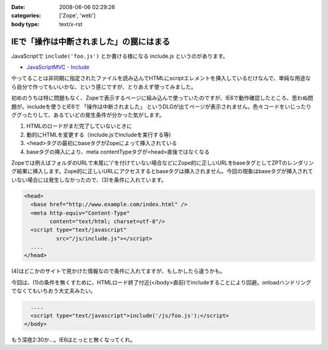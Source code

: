 :date: 2008-06-06 02:29:26
:categories: ['Zope', 'web']
:body type: text/x-rst

========================================
IEで「操作は中断されました」の罠にはまる
========================================

JavaScriptで ``include('foo.js')`` とか書ける様になる include.js というのがあります。

- `JavaScriptMVC - Include`_

やってることは非同期に指定されたファイルを読み込んでHTMLにscriptエレメントを挿入しているだけなんで、単純な用途なら自分で作ってもいいかな、という感じですが、とりあえず使ってみました。

初めのうちは特に問題もなく、Zopeで表示するページに組み込んで使っていたのですが、IE6で動作確認したところ、思わぬ問題が。includeを使うとIE6で ``「操作は中断されました」`` というDLGが出てページが表示されません。色々コードをいじったりググったりして、あるていどの発生条件が分かった気がします。

1. HTMLのロードがまだ完了していないときに
2. 動的にHTMLを変更する（include.jsでincludeを実行する等)
3. <head>タグの最初にbaseタグがZopeによって挿入されている
4. baseタグの挿入により、meta contentTypeタグが<head>直後ではなくなる

Zopeでは例えばフォルダのURLで末尾に'/'を付けていない場合などにZope的に正しいURLをbaseタグとしてZPTのレンダリング結果に挿入します。Zope的に正しいURLにアクセスするとbaseタグは挿入されません。今回の現象はbaseタグが挿入されていない場合には発生しなかったので、(3)を条件に入れています。

.. code-block:: xml

  <head>
    <base href="http://www.example.com/index.html" />
    <meta http-equiv="Content-Type"
          content="text/html; charset=utf-8"/>
    <script type="text/javascript"
            src="/js/include.js"></script>
    ....
  </head>

(4)はどこかのサイトで見かけた情報なので条件に入れてますが、もしかしたら違うかも。

今回は、(1)の条件を無くすために、HTMLロード終了付近(</body>直前)でincludeすることにより回避。onloadハンドリングでなくてもいちおう大丈夫みたい。

.. code-block:: xml

    ....
    <script type="text/javascript">include('/js/foo.js');</script>
  </body>

もう深夜2:30か...。IE6はとっとと無くなってくれ。

.. _`JavaScriptMVC - Include`: http://javascriptmvc.com/learningcenter/include/index.html


.. :extend type: text/html
.. :extend:


.. :comments:
.. :comment id: 2011-01-19.8541924096
.. :title: Re:IEで「操作は中断されました」の罠にはまる
.. :author: Anonymous User
.. :date: 2011-01-19 16:57:35
.. :email: 
.. :url: 
.. :body:
.. この理由かも？
.. http://blogs.msdn.com/b/ie/archive/2008/04/23/what-happened-to-operation-aborted.aspx
.. 
.. include.jsを使ったら、JavascriptのロードはHTMLのパージングのあとなので、問題はなくなります。
.. 

